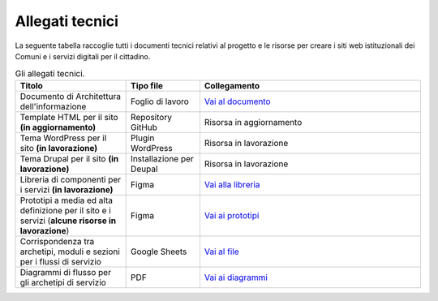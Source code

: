 Allegati tecnici
=================

La seguente tabella raccoglie tutti i documenti tecnici relativi al progetto e le risorse per creare i siti web istituzionali dei Comuni e i servizi digitali per il cittadino.

.. list-table:: Gli allegati tecnici.
   :widths: 15 10 30
   :header-rows: 1

   * - Titolo
     - Tipo file
     - Collegamento

   * - Documento di Architettura dell'informazione
     - Foglio di lavoro
     - `Vai al documento <https://docs.google.com/spreadsheets/d/1D4KbaA__xO9x_iBm08KvZASjrrFLYLKX/edit?usp=sharing&ouid=109069620194773449819&rtpof=true&sd=true>`_

   * - Template HTML per il sito **(in aggiornamento)**
     - Repository GitHub
     - Risorsa in aggiornamento

   * - Tema WordPress per il sito **(in lavorazione)**
     - Plugin WordPress
     - Risorsa in lavorazione
     
   * - Tema Drupal per il sito **(in lavorazione)**
     - Installazione per Deupal
     - Risorsa in lavorazione
     
   * - Libreria di componenti per i servizi **(in lavorazione)**
     - Figma
     - `Vai alla libreria <https://www.figma.com/file/WkVMh3JnkyUQGE3POb0TSI/Designers-Italia---Documentazione-Moduli-e-Sezioni?node-id=0%3A1>`_
   
   * - Prototipi a media ed alta definizione per il sito e i servizi (**alcune risorse in lavorazione**)
     - Figma
     - `Vai ai prototipi <https://www.figma.com/proto/xSkfRizm0SsSg8Wytg1MRM/Hub-Link?page-id=0%3A1&node-id=1%3A707&viewport=241%2C48%2C0.68&scaling=min-zoom>`_

   * - Corrispondenza tra archetipi, moduli e sezioni per i flussi di servizio 
     - Google Sheets
     - `Vai al file <https://docs.google.com/spreadsheets/d/12RgHGrhrGKhAGOUf2kOThrgIEyFngknVOhoVIrAeOOk/edit#gid=1049423963>`_
     
   * - Diagrammi di flusso per gli archetipi di servizio 
     - PDF
     - `Vai ai diagrammi <https://drive.google.com/drive/folders/1PvlN6_3PtZAS8ij_xVa3uPcZJrdUcM4C>`_
     
